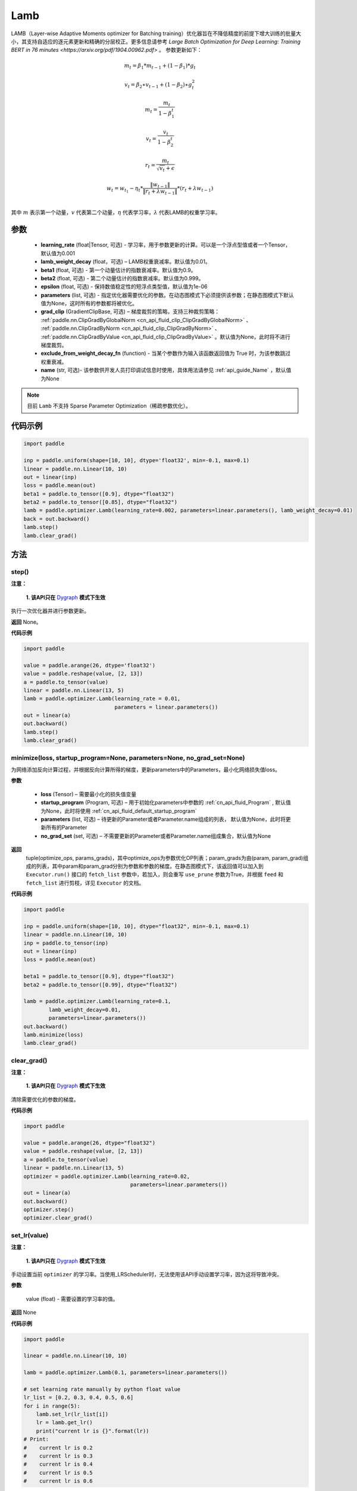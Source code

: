 .. _cn_api_paddle_optimizer_Lamb:

Lamb
-------------------------------

.. py:class:: paddle.optimizer.Lamb(learning_rate=0.001, lamb_weight_decay=0.01, beta1=0.9, beta2=0.999, epsilon=1e-06, parameters=None, grad_clip=None, exclude_from_weight_decay_fn=None, name=None)



LAMB（Layer-wise Adaptive Moments optimizer for Batching training）优化器旨在不降低精度的前提下增大训练的批量大小，其支持自适应的逐元素更新和精确的分层校正。更多信息请参考 `Large Batch Optimization for Deep Learning: Training BERT in 76 minutes <https://arxiv.org/pdf/1904.00962.pdf>` 。 参数更新如下：

.. math::
    m_t=\beta_1*m_{t-1} + (1-\beta_1)*g_t
.. math::
    v_t=\beta_2∗v_{t-1}+(1−\beta_2)∗g_t^2
.. math::
    m_t=\frac{m_t}{1-\beta_1^t}
.. math::
    v_t=\frac{v_t}{1-\beta_2^t}
.. math::
    r_t=\frac{m_t}{\sqrt{v_t}+\epsilon}
.. math::
    w_t=w_{t_1}-\eta_t*\frac{\left \| w_{t-1}\right \|}{\left \| r_t+\lambda*w_{t-1}\right \|}*(r_t+\lambda*w_{t-1}) \\

其中 :math:`m` 表示第一个动量，:math:`v` 代表第二个动量，:math:`\eta` 代表学习率，:math:`\lambda` 代表LAMB的权重学习率。

参数
::::::::::::

  - **learning_rate** (float|Tensor, 可选) - 学习率，用于参数更新的计算。可以是一个浮点型值或者一个Tensor，默认值为0.001
  - **lamb_weight_decay** (float，可选) – LAMB权重衰减率。默认值为0.01。
  - **beta1** (float, 可选) - 第一个动量估计的指数衰减率。默认值为0.9。
  - **beta2** (float, 可选) - 第二个动量估计的指数衰减率。默认值为0.999。
  - **epsilon** (float, 可选) - 保持数值稳定性的短浮点类型值，默认值为1e-06
  - **parameters** (list, 可选) - 指定优化器需要优化的参数。在动态图模式下必须提供该参数；在静态图模式下默认值为None，这时所有的参数都将被优化。
  - **grad_clip** (GradientClipBase, 可选) – 梯度裁剪的策略，支持三种裁剪策略： :ref:`paddle.nn.ClipGradByGlobalNorm <cn_api_fluid_clip_ClipGradByGlobalNorm>` 、 :ref:`paddle.nn.ClipGradByNorm <cn_api_fluid_clip_ClipGradByNorm>` 、 :ref:`paddle.nn.ClipGradByValue <cn_api_fluid_clip_ClipGradByValue>` 。默认值为None，此时将不进行梯度裁剪。
  - **exclude_from_weight_decay_fn** (function) - 当某个参数作为输入该函数返回值为 True 时，为该参数跳过权重衰减。
  - **name** (str, 可选)- 该参数供开发人员打印调试信息时使用，具体用法请参见 :ref:`api_guide_Name` ，默认值为None

.. note::
    目前 ``Lamb`` 不支持 Sparse Parameter Optimization（稀疏参数优化）。

代码示例
::::::::::::

.. code-block:: python

     import paddle

     inp = paddle.uniform(shape=[10, 10], dtype='float32', min=-0.1, max=0.1)
     linear = paddle.nn.Linear(10, 10)
     out = linear(inp)
     loss = paddle.mean(out)
     beta1 = paddle.to_tensor([0.9], dtype="float32")
     beta2 = paddle.to_tensor([0.85], dtype="float32")
     lamb = paddle.optimizer.Lamb(learning_rate=0.002, parameters=linear.parameters(), lamb_weight_decay=0.01)
     back = out.backward()
     lamb.step()
     lamb.clear_grad()

方法
::::::::::::
step()
'''''''''

**注意：**

  **1. 该API只在** `Dygraph <../../user_guides/howto/dygraph/DyGraph.html>`_ **模式下生效**

执行一次优化器并进行参数更新。

**返回**
None。


**代码示例**

.. code-block:: python

    import paddle

    value = paddle.arange(26, dtype='float32')
    value = paddle.reshape(value, [2, 13])
    a = paddle.to_tensor(value)
    linear = paddle.nn.Linear(13, 5)
    lamb = paddle.optimizer.Lamb(learning_rate = 0.01,
                                 parameters = linear.parameters())
    out = linear(a)
    out.backward()
    lamb.step()
    lamb.clear_grad()

minimize(loss, startup_program=None, parameters=None, no_grad_set=None)
'''''''''

为网络添加反向计算过程，并根据反向计算所得的梯度，更新parameters中的Parameters，最小化网络损失值loss。

**参数**

    - **loss** (Tensor) – 需要最小化的损失值变量
    - **startup_program** (Program, 可选) – 用于初始化parameters中参数的 :ref:`cn_api_fluid_Program` , 默认值为None，此时将使用 :ref:`cn_api_fluid_default_startup_program` 
    - **parameters** (list, 可选) – 待更新的Parameter或者Parameter.name组成的列表， 默认值为None，此时将更新所有的Parameter
    - **no_grad_set** (set, 可选) – 不需要更新的Parameter或者Parameter.name组成集合，默认值为None
        
**返回**
 tuple(optimize_ops, params_grads)，其中optimize_ops为参数优化OP列表；param_grads为由(param, param_grad)组成的列表，其中param和param_grad分别为参数和参数的梯度。在静态图模式下，该返回值可以加入到 ``Executor.run()`` 接口的 ``fetch_list`` 参数中，若加入，则会重写 ``use_prune`` 参数为True，并根据 ``feed`` 和 ``fetch_list`` 进行剪枝，详见 ``Executor`` 的文档。

**代码示例**

.. code-block:: python

    import paddle

    inp = paddle.uniform(shape=[10, 10], dtype="float32", min=-0.1, max=0.1)
    linear = paddle.nn.Linear(10, 10)
    inp = paddle.to_tensor(inp)
    out = linear(inp)
    loss = paddle.mean(out)

    beta1 = paddle.to_tensor([0.9], dtype="float32")
    beta2 = paddle.to_tensor([0.99], dtype="float32")

    lamb = paddle.optimizer.Lamb(learning_rate=0.1,
            lamb_weight_decay=0.01,
            parameters=linear.parameters())
    out.backward()
    lamb.minimize(loss)
    lamb.clear_grad()


clear_grad()
'''''''''

**注意：**

  **1. 该API只在** `Dygraph <../../user_guides/howto/dygraph/DyGraph.html>`_ **模式下生效**


清除需要优化的参数的梯度。

**代码示例**

.. code-block:: python

    import paddle

    value = paddle.arange(26, dtype="float32")
    value = paddle.reshape(value, [2, 13])
    a = paddle.to_tensor(value)
    linear = paddle.nn.Linear(13, 5)
    optimizer = paddle.optimizer.Lamb(learning_rate=0.02,
                                      parameters=linear.parameters())
    out = linear(a)
    out.backward()
    optimizer.step()
    optimizer.clear_grad()

set_lr(value)
'''''''''

**注意：**

  **1. 该API只在** `Dygraph <../../user_guides/howto/dygraph/DyGraph.html>`_ **模式下生效**  

手动设置当前 ``optimizer`` 的学习率。当使用_LRScheduler时，无法使用该API手动设置学习率，因为这将导致冲突。

**参数**

    value (float) - 需要设置的学习率的值。

**返回**
None

**代码示例**

.. code-block:: python

    import paddle

    linear = paddle.nn.Linear(10, 10)

    lamb = paddle.optimizer.Lamb(0.1, parameters=linear.parameters())

    # set learning rate manually by python float value
    lr_list = [0.2, 0.3, 0.4, 0.5, 0.6]
    for i in range(5):
        lamb.set_lr(lr_list[i])
        lr = lamb.get_lr()
        print("current lr is {}".format(lr))
    # Print:
    #    current lr is 0.2
    #    current lr is 0.3
    #    current lr is 0.4
    #    current lr is 0.5
    #    current lr is 0.6

get_lr()
'''''''''

**注意：**

  **1. 该API只在** `Dygraph <../../user_guides/howto/dygraph/DyGraph.html>`_ **模式下生效**

获取当前步骤的学习率。当不使用_LRScheduler时，每次调用的返回值都相同，否则返回当前步骤的学习率。

**返回**
float，当前步骤的学习率。


**代码示例**

.. code-block:: python


    import paddle
    import numpy as np

    # example1: _LRScheduler is not used, return value is all the same
    emb = paddle.nn.Embedding(10, 10, sparse=False)
    lamb = paddle.optimizer.Lamb(0.001, parameters = emb.parameters())
    lr = lamb.get_lr()
    print(lr) # 0.001

    # example2: StepDecay is used, return the step learning rate
    inp = paddle.uniform(shape=[10, 10], dtype="float32", min=-0.1, max=0.1)
    linear = paddle.nn.Linear(10, 10)
    inp = paddle.to_tensor(inp)
    out = linear(inp)
    loss = paddle.mean(out)

    bd = [2, 4, 6, 8]
    value = [0.2, 0.4, 0.6, 0.8, 1.0]
    scheduler = paddle.optimizer.lr.StepDecay(learning_rate=0.5, step_size=2, gamma=0.1)
    lamb = paddle.optimizer.Lamb(scheduler,
                           parameters=linear.parameters())

    # first step: learning rate is 0.2
    np.allclose(lamb.get_lr(), 0.2, rtol=1e-06, atol=0.0) # True

    # learning rate for different steps
    ret = [0.2, 0.2, 0.4, 0.4, 0.6, 0.6, 0.8, 0.8, 1.0, 1.0, 1.0, 1.0]
    for i in range(12):
        lamb.step()
        lr = lamb.get_lr()
        scheduler.step()
        np.allclose(lr, ret[i], rtol=1e-06, atol=0.0) # True
